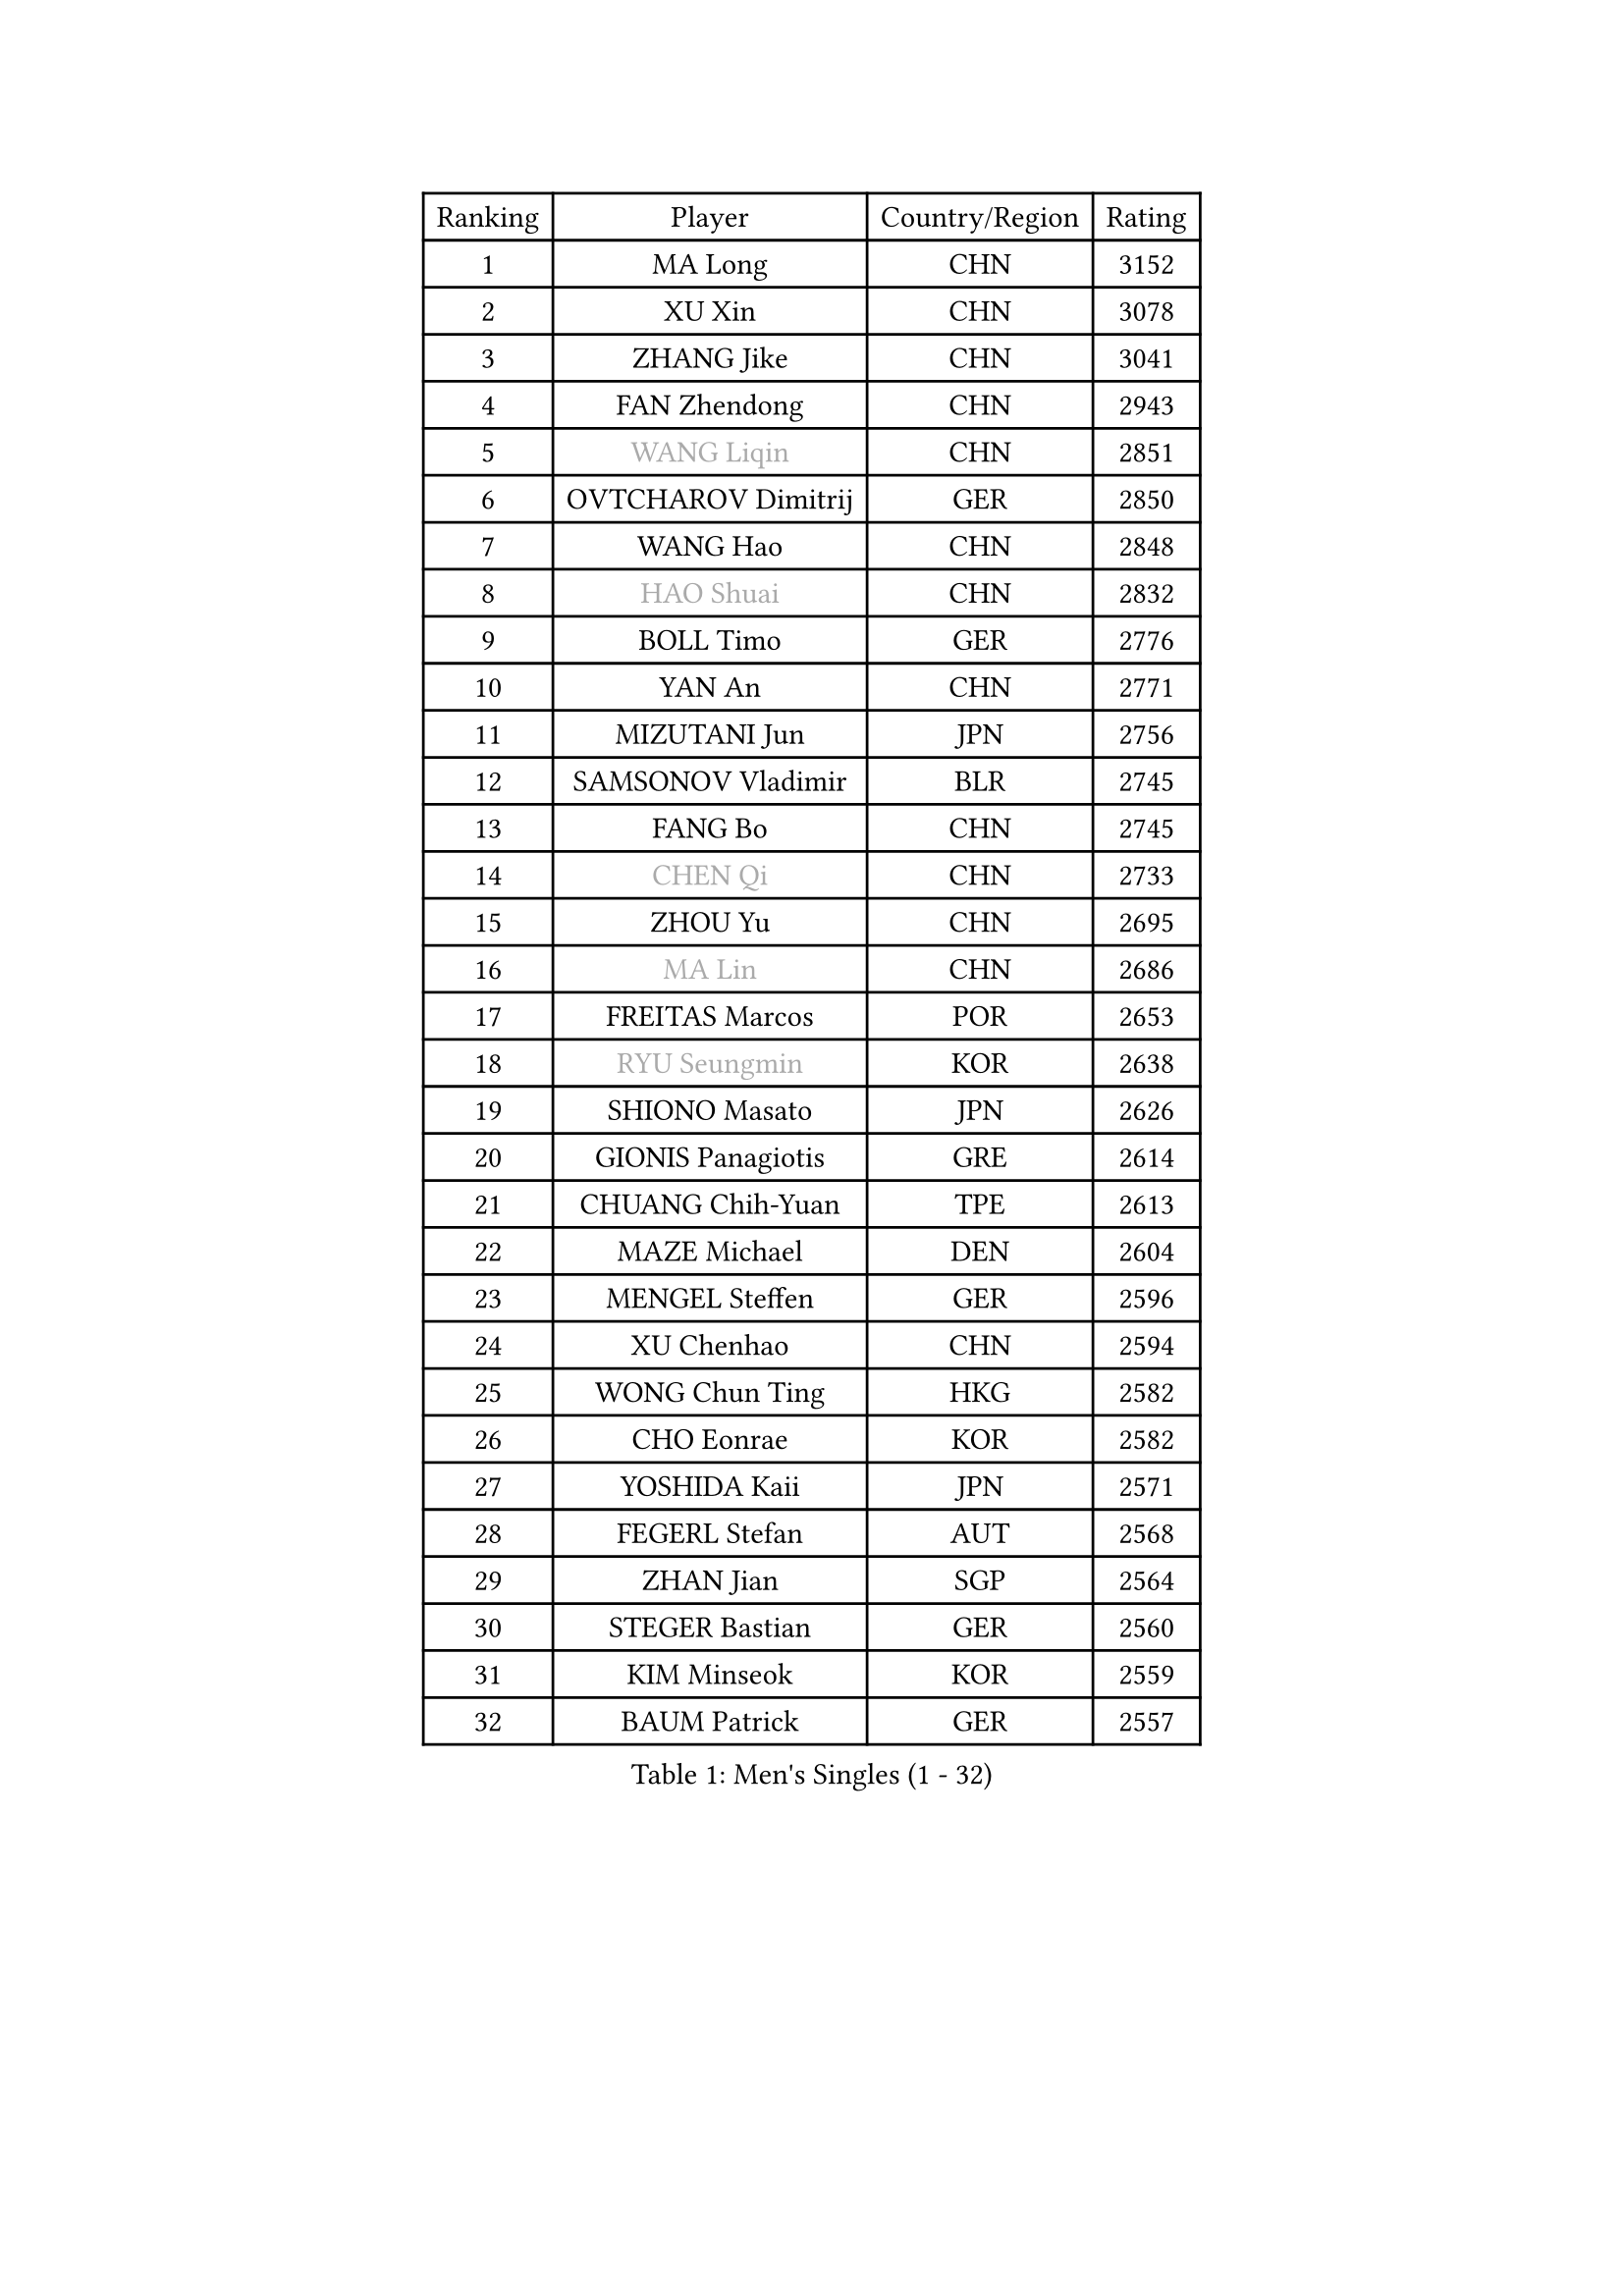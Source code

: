 
#set text(font: ("Courier New", "NSimSun"))
#figure(
  caption: "Men's Singles (1 - 32)",
    table(
      columns: 4,
      [Ranking], [Player], [Country/Region], [Rating],
      [1], [MA Long], [CHN], [3152],
      [2], [XU Xin], [CHN], [3078],
      [3], [ZHANG Jike], [CHN], [3041],
      [4], [FAN Zhendong], [CHN], [2943],
      [5], [#text(gray, "WANG Liqin")], [CHN], [2851],
      [6], [OVTCHAROV Dimitrij], [GER], [2850],
      [7], [WANG Hao], [CHN], [2848],
      [8], [#text(gray, "HAO Shuai")], [CHN], [2832],
      [9], [BOLL Timo], [GER], [2776],
      [10], [YAN An], [CHN], [2771],
      [11], [MIZUTANI Jun], [JPN], [2756],
      [12], [SAMSONOV Vladimir], [BLR], [2745],
      [13], [FANG Bo], [CHN], [2745],
      [14], [#text(gray, "CHEN Qi")], [CHN], [2733],
      [15], [ZHOU Yu], [CHN], [2695],
      [16], [#text(gray, "MA Lin")], [CHN], [2686],
      [17], [FREITAS Marcos], [POR], [2653],
      [18], [#text(gray, "RYU Seungmin")], [KOR], [2638],
      [19], [SHIONO Masato], [JPN], [2626],
      [20], [GIONIS Panagiotis], [GRE], [2614],
      [21], [CHUANG Chih-Yuan], [TPE], [2613],
      [22], [MAZE Michael], [DEN], [2604],
      [23], [MENGEL Steffen], [GER], [2596],
      [24], [XU Chenhao], [CHN], [2594],
      [25], [WONG Chun Ting], [HKG], [2582],
      [26], [CHO Eonrae], [KOR], [2582],
      [27], [YOSHIDA Kaii], [JPN], [2571],
      [28], [FEGERL Stefan], [AUT], [2568],
      [29], [ZHAN Jian], [SGP], [2564],
      [30], [STEGER Bastian], [GER], [2560],
      [31], [KIM Minseok], [KOR], [2559],
      [32], [BAUM Patrick], [GER], [2557],
    )
  )#pagebreak()

#set text(font: ("Courier New", "NSimSun"))
#figure(
  caption: "Men's Singles (33 - 64)",
    table(
      columns: 4,
      [Ranking], [Player], [Country/Region], [Rating],
      [33], [LIANG Jingkun], [CHN], [2553],
      [34], [TOKIC Bojan], [SLO], [2552],
      [35], [CRISAN Adrian], [ROU], [2551],
      [36], [GERELL Par], [SWE], [2542],
      [37], [APOLONIA Tiago], [POR], [2542],
      [38], [LIN Gaoyuan], [CHN], [2532],
      [39], [FILUS Ruwen], [GER], [2529],
      [40], [JOO Saehyuk], [KOR], [2528],
      [41], [TAN Ruiwu], [CRO], [2528],
      [42], [HABESOHN Daniel], [AUT], [2523],
      [43], [LUNDQVIST Jens], [SWE], [2514],
      [44], [LIU Yi], [CHN], [2511],
      [45], [GAO Ning], [SGP], [2511],
      [46], [KISHIKAWA Seiya], [JPN], [2507],
      [47], [MATSUDAIRA Kenta], [JPN], [2507],
      [48], [FRANZISKA Patrick], [GER], [2500],
      [49], [KIM Hyok Bong], [PRK], [2498],
      [50], [ZHOU Qihao], [CHN], [2495],
      [51], [MURAMATSU Yuto], [JPN], [2491],
      [52], [SHIBAEV Alexander], [RUS], [2491],
      [53], [PITCHFORD Liam], [ENG], [2488],
      [54], [JEONG Sangeun], [KOR], [2486],
      [55], [CHEN Chien-An], [TPE], [2485],
      [56], [WANG Yang], [SVK], [2485],
      [57], [LEE Jungwoo], [KOR], [2483],
      [58], [LI Ahmet], [TUR], [2483],
      [59], [LI Ping], [QAT], [2479],
      [60], [JEOUNG Youngsik], [KOR], [2479],
      [61], [WANG Eugene], [CAN], [2477],
      [62], [HE Zhiwen], [ESP], [2475],
      [63], [TANG Peng], [HKG], [2475],
      [64], [WANG Zengyi], [POL], [2474],
    )
  )#pagebreak()

#set text(font: ("Courier New", "NSimSun"))
#figure(
  caption: "Men's Singles (65 - 96)",
    table(
      columns: 4,
      [Ranking], [Player], [Country/Region], [Rating],
      [65], [KREANGA Kalinikos], [GRE], [2473],
      [66], [NIWA Koki], [JPN], [2471],
      [67], [ACHANTA Sharath Kamal], [IND], [2469],
      [68], [MONTEIRO Joao], [POR], [2469],
      [69], [KIM Junghoon], [KOR], [2464],
      [70], [#text(gray, "SUSS Christian")], [GER], [2460],
      [71], [HOU Yingchao], [CHN], [2459],
      [72], [YOSHIMURA Maharu], [JPN], [2454],
      [73], [YANG Zi], [SGP], [2454],
      [74], [LEBESSON Emmanuel], [FRA], [2451],
      [75], [ELOI Damien], [FRA], [2449],
      [76], [TAKAKIWA Taku], [JPN], [2447],
      [77], [KONECNY Tomas], [CZE], [2444],
      [78], [ZHOU Kai], [CHN], [2441],
      [79], [SHANG Kun], [CHN], [2433],
      [80], [GACINA Andrej], [CRO], [2432],
      [81], [CHAN Kazuhiro], [JPN], [2426],
      [82], [CHEN Weixing], [AUT], [2425],
      [83], [JANG Woojin], [KOR], [2419],
      [84], [PISTEJ Lubomir], [SVK], [2416],
      [85], [OYA Hidetoshi], [JPN], [2415],
      [86], [OH Sangeun], [KOR], [2411],
      [87], [YOSHIDA Masaki], [JPN], [2407],
      [88], [ASSAR Omar], [EGY], [2405],
      [89], [TOSIC Roko], [CRO], [2404],
      [90], [#text(gray, "YIN Hang")], [CHN], [2404],
      [91], [GARDOS Robert], [AUT], [2404],
      [92], [PAPAGEORGIOU Konstantinos], [GRE], [2403],
      [93], [VLASOV Grigory], [RUS], [2403],
      [94], [LEUNG Chu Yan], [HKG], [2401],
      [95], [LIN Ju], [DOM], [2400],
      [96], [FLORAS Robert], [POL], [2400],
    )
  )#pagebreak()

#set text(font: ("Courier New", "NSimSun"))
#figure(
  caption: "Men's Singles (97 - 128)",
    table(
      columns: 4,
      [Ranking], [Player], [Country/Region], [Rating],
      [97], [PROKOPCOV Dmitrij], [CZE], [2399],
      [98], [PERSSON Jorgen], [SWE], [2399],
      [99], [SKACHKOV Kirill], [RUS], [2399],
      [100], [KEINATH Thomas], [SVK], [2396],
      [101], [GERALDO Joao], [POR], [2395],
      [102], [MORIZONO Masataka], [JPN], [2391],
      [103], [MATSUDAIRA Kenji], [JPN], [2389],
      [104], [SCHLAGER Werner], [AUT], [2387],
      [105], [LEE Sang Su], [KOR], [2384],
      [106], [KOU Lei], [UKR], [2383],
      [107], [PLATONOV Pavel], [BLR], [2382],
      [108], [ALAMIYAN Noshad], [IRI], [2381],
      [109], [TSUBOI Gustavo], [BRA], [2380],
      [110], [#text(gray, "SVENSSON Robert")], [SWE], [2378],
      [111], [UEDA Jin], [JPN], [2377],
      [112], [SAIVE Jean-Michel], [BEL], [2373],
      [113], [LIVENTSOV Alexey], [RUS], [2373],
      [114], [SEO Hyundeok], [KOR], [2373],
      [115], [KIM Donghyun], [KOR], [2372],
      [116], [KOSOWSKI Jakub], [POL], [2372],
      [117], [VANG Bora], [TUR], [2369],
      [118], [CHEUNG Yuk], [HKG], [2369],
      [119], [SALIFOU Abdel-Kader], [BEN], [2366],
      [120], [ROBINOT Quentin], [FRA], [2366],
      [121], [MACHI Asuka], [JPN], [2364],
      [122], [GAUZY Simon], [FRA], [2362],
      [123], [LI Hu], [SGP], [2361],
      [124], [PAK Sin Hyok], [PRK], [2356],
      [125], [KARLSSON Kristian], [SWE], [2354],
      [126], [SMIRNOV Alexey], [RUS], [2352],
      [127], [PERSSON Jon], [SWE], [2351],
      [128], [KANG Dongsoo], [KOR], [2349],
    )
  )